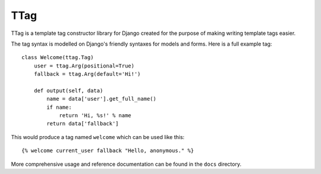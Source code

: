 ====
TTag
====

TTag is a template tag constructor library for Django created for the purpose
of making writing template tags easier.

The tag syntax is modelled on Django's friendly syntaxes for models and forms.
Here is a full example tag::

    class Welcome(ttag.Tag)
        user = ttag.Arg(positional=True)
        fallback = ttag.Arg(default='Hi!')

        def output(self, data)
            name = data['user'].get_full_name()
            if name:
            	return 'Hi, %s!' % name
            return data['fallback']

This would produce a tag named ``welcome`` which can be used like this::

    {% welcome current_user fallback "Hello, anonymous." %} 

More comprehensive usage and reference documentation can be found in the
``docs`` directory.